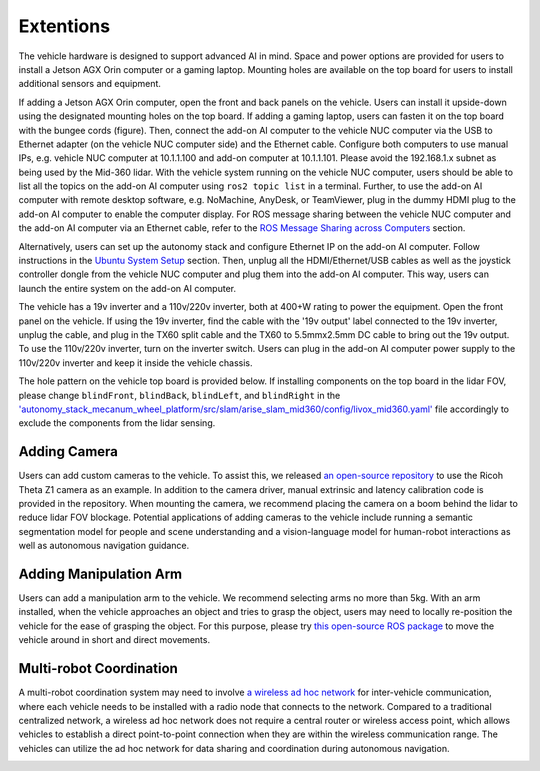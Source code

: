 Extentions
==========

The vehicle hardware is designed to support advanced AI in mind. Space and power options are provided for users to install a Jetson AGX Orin computer or a gaming laptop. Mounting holes are available on the top board for users to install additional sensors and equipment.

.. image:: ./images/image30.jpg
    :width: 55%

If adding a Jetson AGX Orin computer, open the front and back panels on the vehicle. Users can install it upside-down using the designated mounting holes on the top board. If adding a gaming laptop, users can fasten it on the top board with the bungee cords (figure). Then, connect the add-on AI computer to the vehicle NUC computer via the USB to Ethernet adapter (on the vehicle NUC computer side) and the Ethernet cable. Configure both computers to use manual IPs, e.g. vehicle NUC computer at 10.1.1.100 and add-on computer at 10.1.1.101. Please avoid the 192.168.1.x subnet as being used by the Mid-360 lidar. With the vehicle system running on the vehicle NUC computer, users should be able to list all the topics on the add-on AI computer using ``ros2 topic list`` in a terminal. Further, to use the add-on AI computer with remote desktop software, e.g. NoMachine, AnyDesk, or TeamViewer, plug in the dummy HDMI plug to the add-on AI computer to enable the computer display. For ROS message sharing between the vehicle NUC computer and the add-on AI computer via an Ethernet cable, refer to the `ROS Message Sharing across Computers <https://tarerobotics.readthedocs.io/en/latest/other_useful_information/ros_message_sharing_across_computers.html>`_ section. 

.. image:: ./images/image31.jpg
    :width: 55%

Alternatively, users can set up the autonomy stack and configure Ethernet IP on the add-on AI computer. Follow instructions in the `Ubuntu System Setup <https://tarerobotics.readthedocs.io/en/latest/other_useful_information/ubuntu_system_setup.html>`_ section. Then, unplug all the HDMI/Ethernet/USB cables as well as the joystick controller dongle from the vehicle NUC computer and plug them into the add-on AI computer. This way, users can launch the entire system on the add-on AI computer. 

The vehicle has a 19v inverter and a 110v/220v inverter, both at 400+W rating to power the equipment. Open the front panel on the vehicle. If using the 19v inverter, find the cable with the '19v output' label connected to the 19v inverter, unplug the cable, and plug in the TX60 split cable and the TX60 to 5.5mmx2.5mm DC cable to bring out the 19v output. To use the 110v/220v inverter, turn on the inverter switch. Users can plug in the add-on AI computer power supply to the 110v/220v inverter and keep it inside the vehicle chassis.

.. image:: ./images/image20.jpg
    :width: 80%

The hole pattern on the vehicle top board is provided below. If installing components on the top board in the lidar FOV, please change ``blindFront``, ``blindBack``, ``blindLeft``, and ``blindRight`` in the `'autonomy_stack_mecanum_wheel_platform/src/slam/arise_slam_mid360/config/livox_mid360.yaml' <https://github.com/jizhang-cmu/autonomy_stack_mecanum_wheel_platform/blob/jazzy/src/slam/arise_slam_mid360/config/livox_mid360.yaml>`_ file accordingly to exclude the components from the lidar sensing.

.. image:: ./images/image35.jpg
    :width: 90%

Adding Camera
-------------

Users can add custom cameras to the vehicle. To assist this, we released `an open-source repository <https://github.com/jizhang-cmu/360_camera>`_ to use the Ricoh Theta Z1 camera as an example. In addition to the camera driver, manual extrinsic and latency calibration code is provided in the repository. When mounting the camera, we recommend placing the camera on a boom behind the lidar to reduce lidar FOV blockage. Potential applications of adding cameras to the vehicle include running a semantic segmentation model for people and scene understanding and a vision-language model for human-robot interactions as well as autonomous navigation guidance.

.. image:: ./images/image32.jpg
    :width: 25%

Adding Manipulation Arm
-----------------------

Users can add a manipulation arm to the vehicle. We recommend selecting arms no more than 5kg. With an arm installed, when the vehicle approaches an object and tries to grasp the object, users may need to locally re-position the vehicle for the ease of grasping the object. For this purpose, please try `this open-source ROS package <https://github.com/jizhang-cmu/gadgets/tree/jazzy/local_movement>`_ to move the vehicle around in short and direct movements.

.. image:: ./images/image33.jpg
    :width: 33%

Multi-robot Coordination
------------------------

A multi-robot coordination system may need to involve `a wireless ad hoc network <https://en.wikipedia.org/wiki/Wireless_ad_hoc_network>`_ for inter-vehicle communication, where each vehicle needs to be installed with a radio node that connects to the network. Compared to a traditional centralized network, a wireless ad hoc network does not require a central router or wireless access point, which allows vehicles to establish a direct point-to-point connection when they are within the wireless communication range. The vehicles can utilize the ad hoc network for data sharing and coordination during autonomous navigation.

.. image:: ./images/image34.jpg
    :width: 55%

